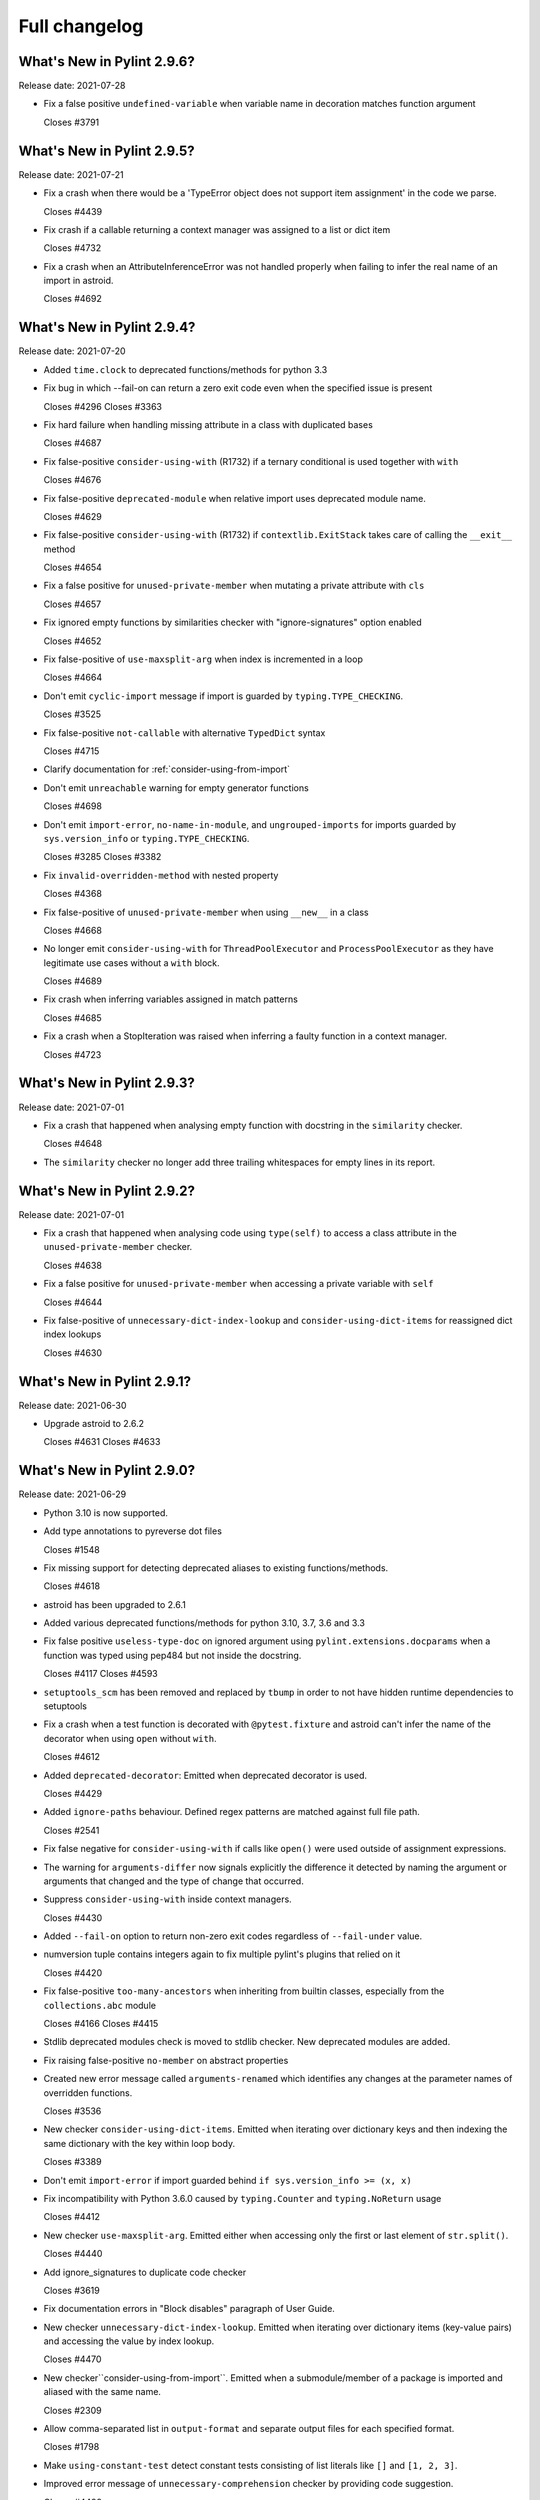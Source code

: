 Full changelog
==============

What's New in Pylint 2.9.6?
---------------------------
Release date: 2021-07-28

* Fix a false positive ``undefined-variable`` when variable name in decoration
  matches function argument

  Closes #3791


What's New in Pylint 2.9.5?
---------------------------
Release date: 2021-07-21

* Fix a crash when there would be a 'TypeError object does not support
  item assignment' in the code we parse.

  Closes #4439

* Fix crash if a callable returning a context manager was assigned to a list or dict item

  Closes #4732

* Fix a crash when an AttributeInferenceError was not handled properly when
  failing to infer the real name of an import in astroid.

  Closes #4692


What's New in Pylint 2.9.4?
---------------------------
Release date: 2021-07-20

* Added ``time.clock`` to deprecated functions/methods for python 3.3

* Fix bug in which --fail-on can return a zero exit code even when the specified issue is present

  Closes #4296
  Closes #3363

* Fix hard failure when handling missing attribute in a class with duplicated bases

  Closes #4687

* Fix false-positive ``consider-using-with`` (R1732) if a ternary conditional is used together with ``with``

  Closes #4676

* Fix false-positive ``deprecated-module`` when relative import uses deprecated module name.

  Closes #4629

* Fix false-positive ``consider-using-with`` (R1732) if ``contextlib.ExitStack`` takes care of calling the ``__exit__`` method

  Closes #4654

* Fix a false positive for ``unused-private-member`` when mutating a private attribute
  with ``cls``

  Closes #4657

* Fix ignored empty functions by similarities checker with "ignore-signatures" option enabled

  Closes #4652

* Fix false-positive of ``use-maxsplit-arg`` when index is incremented in
  a loop

  Closes #4664

* Don't emit ``cyclic-import`` message if import is guarded by ``typing.TYPE_CHECKING``.

  Closes #3525

* Fix false-positive ``not-callable`` with alternative ``TypedDict`` syntax

  Closes #4715

* Clarify documentation for :ref:`consider-using-from-import`

* Don't emit ``unreachable`` warning for empty generator functions

  Closes #4698

* Don't emit ``import-error``, ``no-name-in-module``, and ``ungrouped-imports``
  for imports guarded by ``sys.version_info`` or ``typing.TYPE_CHECKING``.

  Closes #3285
  Closes #3382

* Fix ``invalid-overridden-method`` with nested property

  Closes #4368

* Fix false-positive of ``unused-private-member`` when using ``__new__`` in a class

  Closes #4668

* No longer emit ``consider-using-with`` for ``ThreadPoolExecutor`` and ``ProcessPoolExecutor``
  as they have legitimate use cases without a ``with`` block.

  Closes #4689

* Fix crash when inferring variables assigned in match patterns

  Closes #4685

* Fix a crash when a StopIteration was raised when inferring
  a faulty function in a context manager.

  Closes #4723


What's New in Pylint 2.9.3?
---------------------------
Release date: 2021-07-01


* Fix a crash that happened when analysing empty function with docstring
  in the ``similarity`` checker.

  Closes #4648

* The ``similarity`` checker no longer add three trailing whitespaces for
  empty lines in its report.


What's New in Pylint 2.9.2?
---------------------------
Release date: 2021-07-01

* Fix a crash that happened when analysing code using ``type(self)`` to access
  a class attribute in the ``unused-private-member`` checker.

  Closes #4638

* Fix a false positive for ``unused-private-member`` when accessing a private variable
  with ``self``

  Closes #4644

* Fix false-positive of ``unnecessary-dict-index-lookup`` and ``consider-using-dict-items``
  for reassigned dict index lookups

  Closes #4630


What's New in Pylint 2.9.1?
---------------------------
Release date: 2021-06-30

* Upgrade astroid to 2.6.2

  Closes #4631
  Closes #4633


What's New in Pylint 2.9.0?
---------------------------
Release date: 2021-06-29

* Python 3.10 is now supported.

* Add type annotations to pyreverse dot files

  Closes #1548

* Fix missing support for detecting deprecated aliases to existing
  functions/methods.

  Closes #4618

* astroid has been upgraded to 2.6.1

* Added various deprecated functions/methods for python 3.10, 3.7, 3.6 and 3.3

* Fix false positive ``useless-type-doc`` on ignored argument using ``pylint.extensions.docparams``
  when a function was typed using pep484 but not inside the docstring.

  Closes #4117
  Closes #4593

* ``setuptools_scm`` has been removed and replaced by ``tbump`` in order to not
  have hidden runtime dependencies to setuptools

* Fix a crash when a test function is decorated with ``@pytest.fixture`` and astroid can't
  infer the name of the decorator when using ``open`` without ``with``.

  Closes #4612

* Added ``deprecated-decorator``: Emitted when deprecated decorator is used.

  Closes #4429

* Added ``ignore-paths`` behaviour. Defined regex patterns are matched against full file path.

  Closes #2541

* Fix false negative for ``consider-using-with`` if calls like ``open()`` were used outside of assignment expressions.

* The warning for ``arguments-differ`` now signals explicitly the difference it detected
  by naming the argument or arguments that changed and the type of change that occurred.

* Suppress ``consider-using-with`` inside context managers.

  Closes #4430

* Added ``--fail-on`` option to return non-zero exit codes regardless of ``--fail-under`` value.

* numversion tuple contains integers again to fix multiple pylint's plugins that relied on it

  Closes #4420

* Fix false-positive ``too-many-ancestors`` when inheriting from builtin classes,
  especially from the ``collections.abc`` module

  Closes #4166
  Closes #4415

* Stdlib deprecated modules check is moved to stdlib checker. New deprecated
  modules are added.

* Fix raising false-positive ``no-member`` on abstract properties

* Created new error message called ``arguments-renamed`` which identifies any changes at the parameter
  names of overridden functions.

  Closes #3536

* New checker ``consider-using-dict-items``. Emitted  when iterating over dictionary keys and then
  indexing the same dictionary with the key within loop body.

  Closes #3389

* Don't emit ``import-error`` if import guarded behind ``if sys.version_info >= (x, x)``

* Fix incompatibility with Python 3.6.0 caused by ``typing.Counter`` and ``typing.NoReturn`` usage

  Closes #4412

* New checker ``use-maxsplit-arg``. Emitted either when accessing only the first or last
  element of ``str.split()``.

  Closes #4440

* Add ignore_signatures to duplicate code checker

  Closes #3619

* Fix documentation errors in "Block disables" paragraph of User Guide.

* New checker ``unnecessary-dict-index-lookup``. Emitted when iterating over dictionary items
  (key-value pairs) and accessing the value by index lookup.

  Closes #4470

* New checker``consider-using-from-import``. Emitted when a submodule/member of a package is imported and aliased
  with the same name.

  Closes #2309

* Allow comma-separated list in ``output-format`` and separate output files for
  each specified format.

  Closes #1798

* Make ``using-constant-test`` detect constant tests consisting of list literals like ``[]`` and
  ``[1, 2, 3]``.

* Improved error message of ``unnecessary-comprehension`` checker by providing code suggestion.

  Closes #4499

* New checker ``unused-private-member``. Emitted when a private member (i.e., starts with ``__``) of a class
  is defined but not used.

  Closes #4483

* Fix false negative of ``consider-using-enumerate`` when iterating over an attribute.

  Closes #3657

* New checker ``invalid-class-object``. Emitted when a non-class is assigned to a ``__class__`` attribute.

  Closes #585

* Fix a crash when a plugin from the configuration could not be loaded and raise an error
  ':ref:`bad-plugin-value`' instead

  Closes #4555

* Added handling of floating point values when parsing configuration from pyproject.toml

  Closes #4518

* ``invalid-length-returned``, now also works when nothing at all is returned
  following an upgrade in astroid.

* ``logging-format-interpolation`` and ``logging-not-lazy``, now works on logger
  class created from renamed logging import following an upgrade in astroid.

* Fix false-positive ``no-member`` with generic base class

  Closes pylint-dev/astroid#942

* Fix ``assigning-non-slot`` false-positive with base that inherits from ``typing.Generic``

  Closes #4509
  Closes pylint-dev/astroid#999

* New checker ``invalid-all-format``. Emitted when ``__all__`` has an invalid format,
  i.e. isn't a ``tuple`` or ``list``.

* Fix false positive ``unused-variable`` and ``undefined-variable`` with
  Pattern Matching in Python 3.10

* New checker ``await-outside-async``. Emitted when await is used outside an async function.

* Clarify documentation for ``typing`` extension.

  Closes #4545

* Add new extension ``CodeStyleChecker``. It includes checkers that can improve code
  consistency. As such they don't necessarily provide a performance benefit
  and are often times opinionated.

* New checker ``consider-using-tuple``. Emitted when an in-place defined
  list or set can be replaced by a tuple.

* New checker ``consider-using-namedtuple-or-dataclass``. Emitted when dictionary values
  can be replaced by namedtuples or dataclass instances.

* Fix error that occurred when using ``slice`` as subscript for dict.

* Reduce false-positives around inference of ``.value`` and ``.name``
  properties on ``Enum`` subclasses, following an upgrade in astroid

  Closes #1932
  Closes #2062

* Fix issue with ``cached_property`` that caused ``invalid-overridden-method`` error
  when overriding a ``property``.

  Closes #4023

* Fix ``unused-import`` false positive for imported modules referenced in
  attribute lookups in type comments.

  Closes #4603

